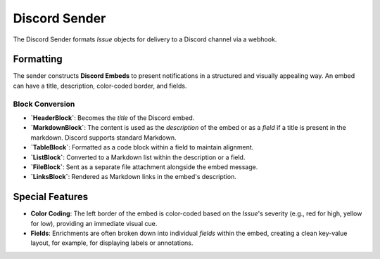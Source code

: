 Discord Sender
==============

The Discord Sender formats `Issue` objects for delivery to a Discord channel via a webhook.

Formatting
----------

The sender constructs **Discord Embeds** to present notifications in a structured and visually appealing way. An embed can have a title, description, color-coded border, and fields.

Block Conversion
~~~~~~~~~~~~~~~~

- **`HeaderBlock`**: Becomes the `title` of the Discord embed.
- **`MarkdownBlock`**: The content is used as the `description` of the embed or as a `field` if a title is present in the markdown. Discord supports standard Markdown.
- **`TableBlock`**: Formatted as a code block within a field to maintain alignment.
- **`ListBlock`**: Converted to a Markdown list within the description or a field.
- **`FileBlock`**: Sent as a separate file attachment alongside the embed message.
- **`LinksBlock`**: Rendered as Markdown links in the embed's description.

Special Features
----------------

- **Color Coding**: The left border of the embed is color-coded based on the `Issue`'s severity (e.g., red for high, yellow for low), providing an immediate visual cue.
- **Fields**: Enrichments are often broken down into individual `fields` within the embed, creating a clean key-value layout, for example, for displaying labels or annotations. 